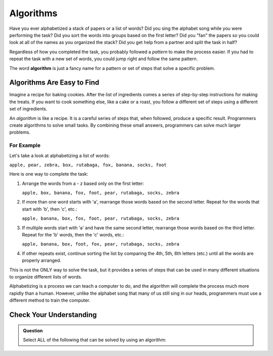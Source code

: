 Algorithms
==========

Have you ever alphabetized a stack of papers or a list of words? Did you sing
the alphabet song while you were performing the task? Did you sort the words
into groups based on the first letter? Did you "fan" the papers so you could
look at all of the names as you organized the stack? Did you get help from a
partner and split the task in half?

Regardless of how you completed the task, you probably followed a *pattern* to
make the process easier. If you had to repeat the task with a new set of words,
you could jump right and follow the same pattern.

.. index:: ! algorithm

The word **algorithm** is just a fancy name for a pattern or set of steps that
solve a specific problem.

Algorithms Are Easy to Find
---------------------------

Imagine a recipe for baking cookies. After the list of ingredients comes a
series of step-by-step instructions for making the treats. If you want to cook
something else, like a cake or a roast, you follow a different set of steps
using a different set of ingredients.

An *algorithm* is like a recipe. It is a careful series of steps that, when
followed, produce a specific result. Programmers create algorithms to solve
small tasks. By combining these small answers, programmers can solve much
larger problems.

For Example
^^^^^^^^^^^

Let's take a look at alphabetizing a list of words:

``apple, pear, zebra, box, rutabaga, fox, banana, socks, foot``

Here is one way to complete the task:

#. Arrange the words from a - z based only on the first letter:

   ``apple, box, banana, fox, foot, pear, rutabaga, socks, zebra``

#. If more than one word starts with 'a', rearrange those words based on the
   second letter. Repeat for the words that start with 'b', then 'c', etc.:

   ``apple, banana, box, fox, foot, pear, rutabaga, socks, zebra``

#. If multiple words start with 'a' and have the same second letter, rearrange
   those words based on the third letter. Repeat for the 'b' words, then the
   'c' words, etc.:

   ``apple, banana, box, foot, fox, pear, rutabaga, socks, zebra``

#. If other repeats exist, continue sorting the list by comparing the 4th, 5th,
   6th letters (etc.) until all the words are properly arranged.

This is not the ONLY way to solve the task, but it provides a series of steps
that can be used in many different situations to organize different lists of
words.

Alphabetizing is a process we can teach a computer to do, and the algorithm
will complete the process much more rapidly than a human. However, unlike the
alphabet song that many of us still sing in our heads, programmers must use a
different method to train the computer.

Check Your Understanding
-------------------------

.. admonition:: Question

   Select ALL of the following that can be solved by using an algorithm:

   .. raw:: html
      
      <ol type="a">
         <li><span id = "a" onclick="highlight('a', true)">Answering a math problem.</span></li>
         <li><span id = "b" onclick="highlight('b', true)">Sorting numbers in decreasing order.</span></li>
         <li><span id = "c" onclick="highlight('c', true)">Making a peanut butter and jelly sandwich.</span></li>
         <li><span id = "d" onclick="highlight('d', true)">Assigning guests to tables at a wedding reception.</span></li>
         <li><span id = "e" onclick="highlight('e', true)">Creating a grocery list.</span></li>
         <li><span id = "f" onclick="highlight('f', true)">Suggesting new music for a playlist.</span></li>
         <li><span id = "g" onclick="highlight('g', true)">Making cars self-driving.</span></li>
      </ol>

.. Answer = all of the above.

.. raw:: html

   <script type="text/JavaScript">
      function highlight(id, answer) {
         text = document.getElementById(id).innerHTML
         if (answer) {
            document.getElementById(id).style.background = 'lightgreen';
            document.getElementById(id).innerHTML = text + ' - Correct!';
         } else {
            document.getElementById(id).innerHTML = text + ' - Nope!';
            document.getElementById(id).style.color = 'red';
         }
      }
   </script>
